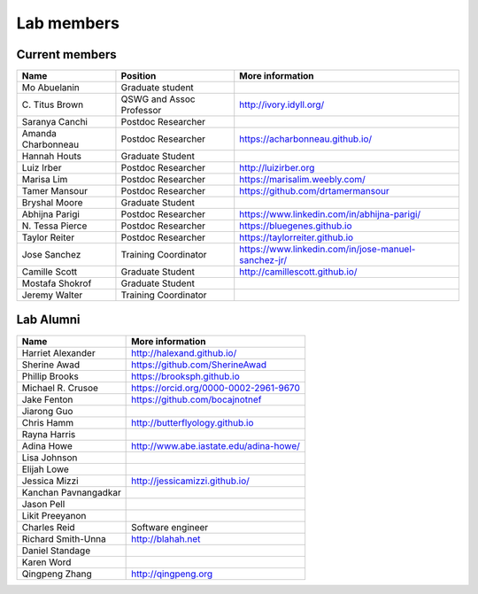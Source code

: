 Lab members
===========

.. pls be alphabetical, tho I suppose you should leave my name first? --titus

Current members
---------------

=======================  ============================   =================================
Name                     Position                       More information
=======================  ============================   =================================
Mo Abuelanin             Graduate student
\C. Titus Brown          QSWG and Assoc Professor       http://ivory.idyll.org/
Saranya Canchi           Postdoc Researcher
Amanda Charbonneau       Postdoc Researcher             https://acharbonneau.github.io/
Hannah Houts             Graduate Student
Luiz Irber               Postdoc Researcher             http://luizirber.org
Marisa Lim               Postdoc Researcher             https://marisalim.weebly.com/
Tamer Mansour            Postdoc Researcher             https://github.com/drtamermansour
Bryshal Moore            Graduate Student
Abhijna Parigi           Postdoc Researcher             https://www.linkedin.com/in/abhijna-parigi/
\N. Tessa Pierce         Postdoc Researcher             https://bluegenes.github.io
Taylor Reiter            Postdoc Researcher             https://taylorreiter.github.io
Jose Sanchez             Training Coordinator           https://www.linkedin.com/in/jose-manuel-sanchez-jr/
Camille Scott            Graduate Student               http://camillescott.github.io/
Mostafa Shokrof          Graduate Student
Jeremy Walter            Training Coordinator
=======================  ============================   =================================

Lab Alumni
----------

.. pls be alphabetical

=======================  =================================
Name                     More information
=======================  =================================
Harriet Alexander        http://halexand.github.io/
Sherine Awad             https://github.com/SherineAwad
Phillip Brooks           https://brooksph.github.io
Michael R. Crusoe        https://orcid.org/0000-0002-2961-9670
Jake Fenton              https://github.com/bocajnotnef
Jiarong Guo              
Chris Hamm               http://butterflyology.github.io
Rayna Harris             
Adina Howe               http://www.abe.iastate.edu/adina-howe/
Lisa Johnson             
Elijah Lowe
Jessica Mizzi            http://jessicamizzi.github.io/
Kanchan Pavnangadkar
Jason Pell
Likit Preeyanon
Charles Reid             Software engineer
Richard Smith-Unna       http://blahah.net
Daniel Standage
Karen Word               
Qingpeng Zhang           http://qingpeng.org
=======================  =================================
